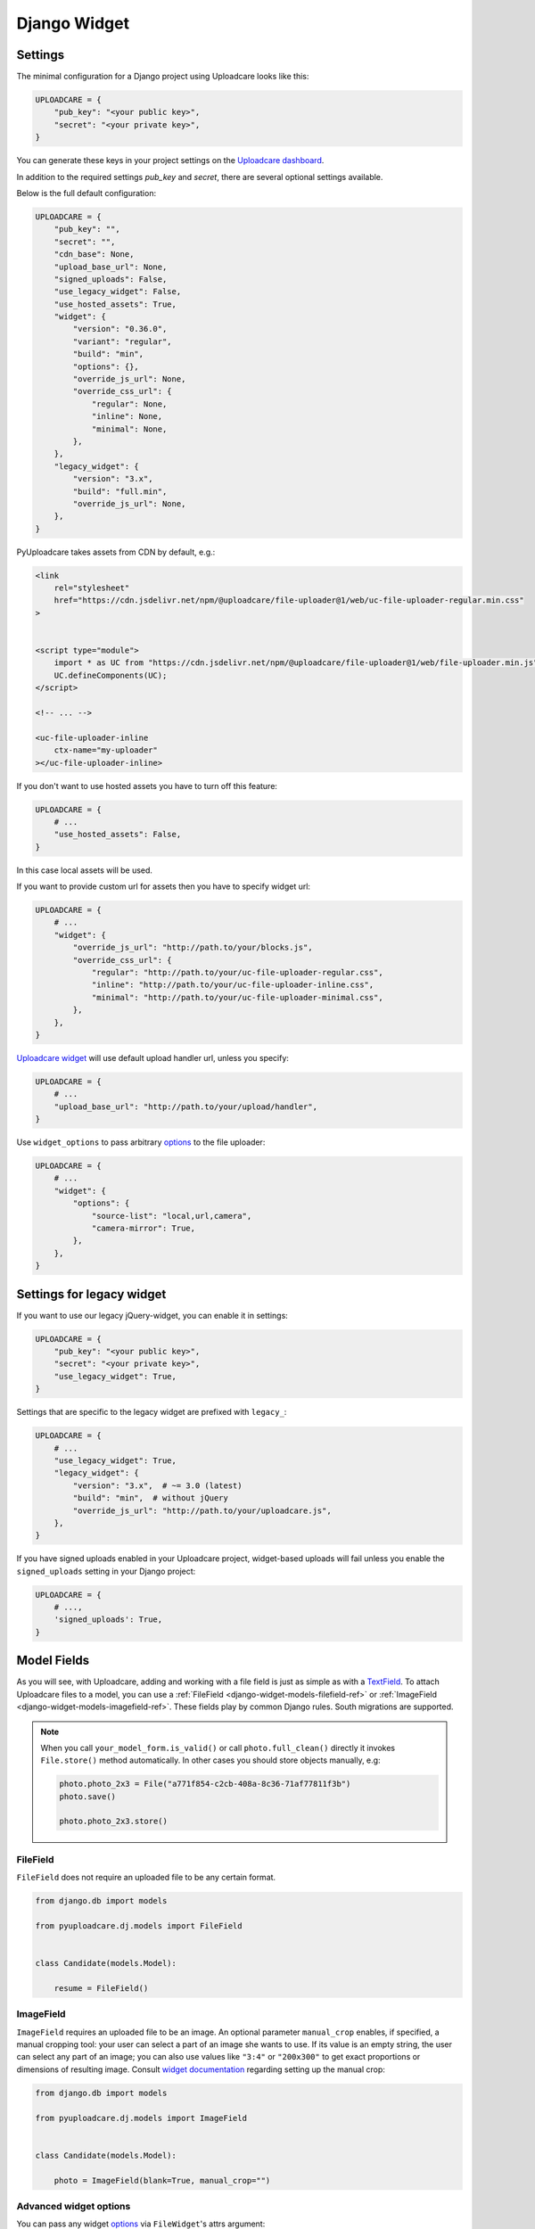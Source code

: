 .. _django-widget:

=============
Django Widget
=============

.. _django-widget-settings-ref:


Settings
--------

The minimal configuration for a Django project using Uploadcare looks like this:

.. code-block:: python

    UPLOADCARE = {
        "pub_key": "<your public key>",
        "secret": "<your private key>",
    }

You can generate these keys in your project settings on the `Uploadcare dashboard`_.

In addition to the required settings `pub_key` and `secret`, there are several optional settings available.

Below is the full default configuration:

.. code-block:: python

    UPLOADCARE = {
        "pub_key": "",
        "secret": "",
        "cdn_base": None,
        "upload_base_url": None,
        "signed_uploads": False,
        "use_legacy_widget": False,
        "use_hosted_assets": True,
        "widget": {
            "version": "0.36.0",
            "variant": "regular",
            "build": "min",
            "options": {},
            "override_js_url": None,
            "override_css_url": {
                "regular": None,
                "inline": None,
                "minimal": None,
            },
        },
        "legacy_widget": {
            "version": "3.x",
            "build": "full.min",
            "override_js_url": None,
        },
    }

PyUploadcare takes assets from CDN by default, e.g.:

.. code-block:: html

    <link
        rel="stylesheet"
        href="https://cdn.jsdelivr.net/npm/@uploadcare/file-uploader@1/web/uc-file-uploader-regular.min.css"
    >


    <script type="module">
        import * as UC from "https://cdn.jsdelivr.net/npm/@uploadcare/file-uploader@1/web/file-uploader.min.js";
        UC.defineComponents(UC);
    </script>

    <!-- ... -->

    <uc-file-uploader-inline
        ctx-name="my-uploader"
    ></uc-file-uploader-inline>

If you don't want to use hosted assets you have to turn off this feature:

.. code-block:: python

    UPLOADCARE = {
        # ...
        "use_hosted_assets": False,
    }

In this case local assets will be used.

If you want to provide custom url for assets then you have to specify
widget url:

.. code-block:: python

    UPLOADCARE = {
        # ...
        "widget": {
            "override_js_url": "http://path.to/your/blocks.js",
            "override_css_url": {
                "regular": "http://path.to/your/uc-file-uploader-regular.css",
                "inline": "http://path.to/your/uc-file-uploader-inline.css",
                "minimal": "http://path.to/your/uc-file-uploader-minimal.css",
            },
        },
    }

`Uploadcare widget`_ will use default upload handler url, unless you specify:

.. code-block:: python

    UPLOADCARE = {
        # ...
        "upload_base_url": "http://path.to/your/upload/handler",
    }

Use ``widget_options`` to pass arbitrary `options`_ to the file uploader:

.. code-block:: python

    UPLOADCARE = {
        # ...
        "widget": {
            "options": {
                "source-list": "local,url,camera",
                "camera-mirror": True,
            },
        },
    }


.. _django-legacy-widget-settings-ref:


Settings for legacy widget
--------------------------

If you want to use our legacy jQuery-widget, you can enable it in settings:

.. code-block:: python

    UPLOADCARE = {
        "pub_key": "<your public key>",
        "secret": "<your private key>",
        "use_legacy_widget": True,
    }

Settings that are specific to the legacy widget are prefixed with ``legacy_``:

.. code-block:: python

    UPLOADCARE = {
        # ...
        "use_legacy_widget": True,
        "legacy_widget": {
            "version": "3.x",  # ~= 3.0 (latest)
            "build": "min",  # without jQuery
            "override_js_url": "http://path.to/your/uploadcare.js",
        },
    }

If you have signed uploads enabled in your Uploadcare project, widget-based uploads will fail unless you enable the ``signed_uploads`` setting in your Django project:

.. code-block:: python

    UPLOADCARE = {
        # ...,
        'signed_uploads': True,
    }

.. _django-widget-models-ref:


Model Fields
------------

.. _Uploadcare widget: https://uploadcare.com/docs/uploads/widget/

As you will see, with Uploadcare, adding and working with a file field is
just as simple as with a `TextField`_. To attach Uploadcare files to a model,
you can use a :ref:`FileField <django-widget-models-filefield-ref>` or
:ref:`ImageField <django-widget-models-imagefield-ref>`.
These fields play by common Django rules. South migrations are supported.

.. note::
    When you call ``your_model_form.is_valid()`` or call ``photo.full_clean()``
    directly it invokes ``File.store()`` method automatically. In other cases
    you should store objects manually, e.g:

    .. code-block:: python

        photo.photo_2x3 = File("a771f854-c2cb-408a-8c36-71af77811f3b")
        photo.save()

        photo.photo_2x3.store()

.. _django-widget-models-filefield-ref:


FileField
~~~~~~~~~

``FileField`` does not require an uploaded file to be any certain format.

.. code-block:: python

    from django.db import models

    from pyuploadcare.dj.models import FileField


    class Candidate(models.Model):

        resume = FileField()

.. _django-widget-models-imagefield-ref:


ImageField
~~~~~~~~~~

``ImageField`` requires an uploaded file to be an image. An optional parameter
``manual_crop`` enables, if specified, a manual cropping tool: your user can
select a part of an image she wants to use. If its value is an empty string,
the user can select any part of an image; you can also use values like
``"3:4"`` or ``"200x300"`` to get exact proportions or dimensions of resulting
image. Consult `widget documentation`_ regarding setting up the manual crop:

.. code-block:: python

    from django.db import models

    from pyuploadcare.dj.models import ImageField


    class Candidate(models.Model):

        photo = ImageField(blank=True, manual_crop="")

.. _django-widget-models-imagefield-advanced-ref:


Advanced widget options
~~~~~~~~~~~~~~~~~~~~~~~

You can pass any widget `options`_ via ``FileWidget``'s attrs argument:

.. code-block:: python

    from django import forms

    from pyuploadcare.dj.forms import FileWidget, ImageField

    # Optional: provide advanced widget options https://uploadcare.com/docs/file-uploader/options/
    class CandidateForm(forms.Form):
        photo = ImageField(widget=FileWidget(attrs={
            "source-list": "local,url,camera",
            "camera-mirror": True,
        }))

Use ``LegacyFileWidget`` whenever you want to switch back to jQuery-based
widget on a field-by-field basis without turning it on globally (using
``"use_legacy_widget": True``).

.. code-block:: python

    from django import forms

    from pyuploadcare.dj.forms import LegacyFileWidget, ImageField

    class CandidateForm(forms.Form):
        photo = ImageField(widget=LegacyFileWidget)


.. _django-widget-models-filegroupfield-ref:


FileGroupField
~~~~~~~~~~~~~~

``FileGroupField`` allows you to upload more than one file at a time. It stores
uploaded files as a group:

.. code-block:: python

    from django.db import models

    from pyuploadcare.dj.models import FileGroupField


    class Book(models.Model):

        pages = FileGroupField()

.. _django-widget-models-imagegroupfield-ref:


ImageGroupField
~~~~~~~~~~~~~~~

``ImageGroupField`` allows you to upload more than one **image** at a time.
It stores uploaded images as a group:

.. code-block:: python

    from django.db import models

    from pyuploadcare.dj.models import ImageGroupField


    class Gallery(models.Model):

        photos = ImageGroupField()


.. _Uploadcare dashboard: https://app.uploadcare.com/
.. _options: https://uploadcare.com/docs/file-uploader/options/
.. _widget documentation: https://uploadcare.com/docs/file-uploader/options/#crop-preset
.. _TextField: https://docs.djangoproject.com/en/4.2/ref/models/fields/#textfield
